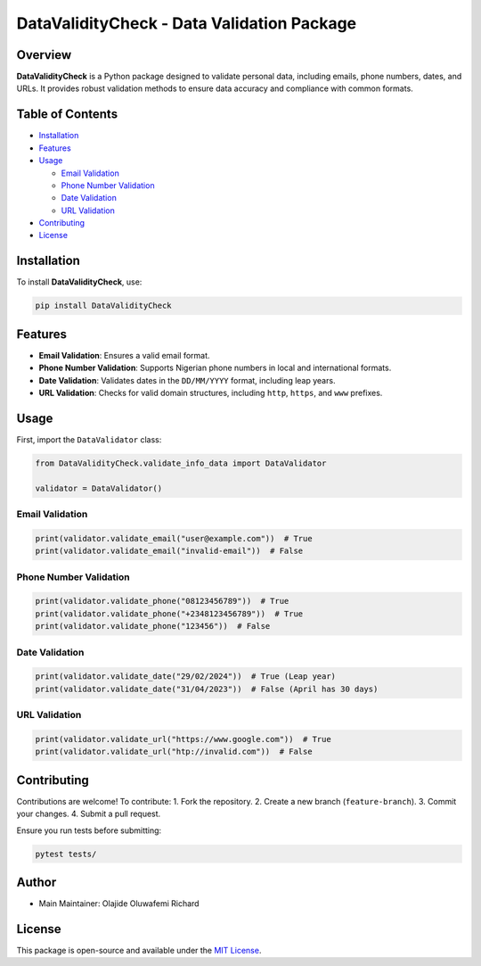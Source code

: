 DataValidityCheck - Data Validation Package
===========================================

Overview
--------

**DataValidityCheck** is a Python package designed to validate personal
data, including emails, phone numbers, dates, and URLs. It provides
robust validation methods to ensure data accuracy and compliance with
common formats.

Table of Contents
-----------------

- `Installation <#installation>`__
- `Features <#features>`__
- `Usage <#usage>`__

  - `Email Validation <#email-validation>`__
  - `Phone Number Validation <#phone-number-validation>`__
  - `Date Validation <#date-validation>`__
  - `URL Validation <#url-validation>`__

- `Contributing <#contributing>`__
- `License <#license>`__

Installation
------------

To install **DataValidityCheck**, use:

.. code:: bash

   pip install DataValidityCheck

Features
--------

- **Email Validation**: Ensures a valid email format.
- **Phone Number Validation**: Supports Nigerian phone numbers in local
  and international formats.
- **Date Validation**: Validates dates in the ``DD/MM/YYYY`` format,
  including leap years.
- **URL Validation**: Checks for valid domain structures, including
  ``http``, ``https``, and ``www`` prefixes.

Usage
-----

First, import the ``DataValidator`` class:

.. code:: python

   from DataValidityCheck.validate_info_data import DataValidator

   validator = DataValidator()

Email Validation
~~~~~~~~~~~~~~~~

.. code:: python

   print(validator.validate_email("user@example.com"))  # True
   print(validator.validate_email("invalid-email"))  # False

Phone Number Validation
~~~~~~~~~~~~~~~~~~~~~~~

.. code:: python

   print(validator.validate_phone("08123456789"))  # True
   print(validator.validate_phone("+2348123456789"))  # True
   print(validator.validate_phone("123456"))  # False

Date Validation
~~~~~~~~~~~~~~~

.. code:: python

   print(validator.validate_date("29/02/2024"))  # True (Leap year)
   print(validator.validate_date("31/04/2023"))  # False (April has 30 days)

URL Validation
~~~~~~~~~~~~~~

.. code:: python

   print(validator.validate_url("https://www.google.com"))  # True
   print(validator.validate_url("htp://invalid.com"))  # False

Contributing
------------

Contributions are welcome! To contribute: 1. Fork the repository. 2.
Create a new branch (``feature-branch``). 3. Commit your changes. 4.
Submit a pull request.

Ensure you run tests before submitting:

.. code:: bash

   pytest tests/

Author
------

- Main Maintainer: Olajide Oluwafemi Richard

License
-------

This package is open-source and available under the `MIT
License <LICENSE>`__.
